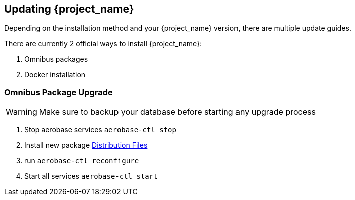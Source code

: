 
== Updating {project_name}

Depending on the installation method and your {project_name} version, there are multiple update guides.

There are currently 2 official ways to install {project_name}:

. Omnibus packages

. Docker installation

=== Omnibus Package Upgrade

WARNING: Make sure to backup your database before starting any upgrade process

. Stop aerobase services `aerobase-ctl stop`

. Install new package <<_installing-distribution-files,Distribution Files>>

. run `aerobase-ctl reconfigure`

. Start all services `aerobase-ctl start`

